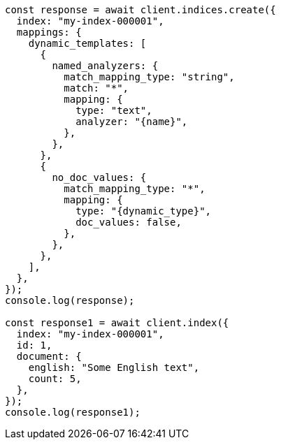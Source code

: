 // This file is autogenerated, DO NOT EDIT
// Use `node scripts/generate-docs-examples.js` to generate the docs examples

[source, js]
----
const response = await client.indices.create({
  index: "my-index-000001",
  mappings: {
    dynamic_templates: [
      {
        named_analyzers: {
          match_mapping_type: "string",
          match: "*",
          mapping: {
            type: "text",
            analyzer: "{name}",
          },
        },
      },
      {
        no_doc_values: {
          match_mapping_type: "*",
          mapping: {
            type: "{dynamic_type}",
            doc_values: false,
          },
        },
      },
    ],
  },
});
console.log(response);

const response1 = await client.index({
  index: "my-index-000001",
  id: 1,
  document: {
    english: "Some English text",
    count: 5,
  },
});
console.log(response1);
----

